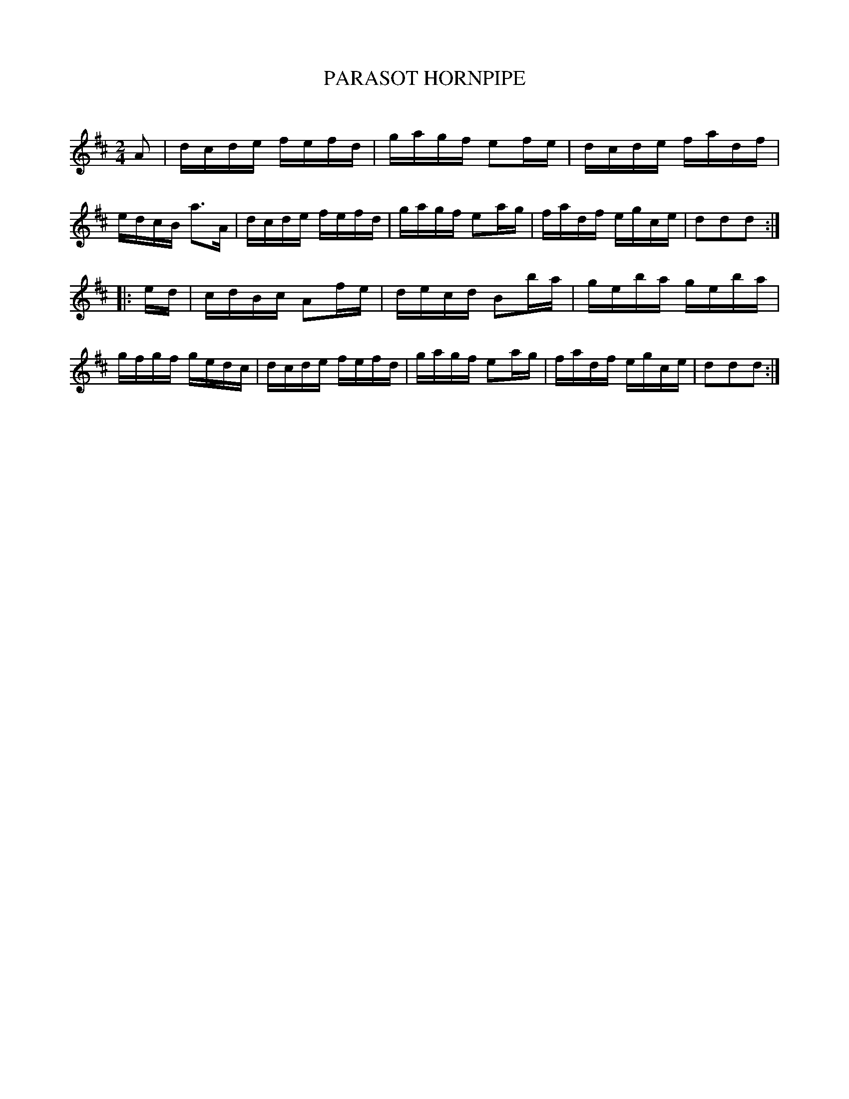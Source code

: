 X: 10602
T: PARASOT HORNPIPE
C:
%R: hornpipe, reel
B: Elias Howe "The Musician's Companion" Part 1 1842 p.60 #2
S: http://imslp.org/wiki/The_Musician's_Companion_(Howe,_Elias)
Z: 2015 John Chambers <jc:trillian.mit.edu>
M: 2/4
L: 1/16
K: D
% - - - - - - - - - - - - - - - - - - - - - - - - -
A2 |\
dcde fefd | gagf e2fe | dcde fadf | edcB a3A |\
dcde fefd | gagf e2ag | fadf egce | d2d2d2 :|
|: ed |\
cdBc A2fe | decd B2ba | geba geba | gfgf gedc |\
dcde fefd | gagf e2ag | fadf egce | d2d2d2 :|
% - - - - - - - - - - - - - - - - - - - - - - - - -
